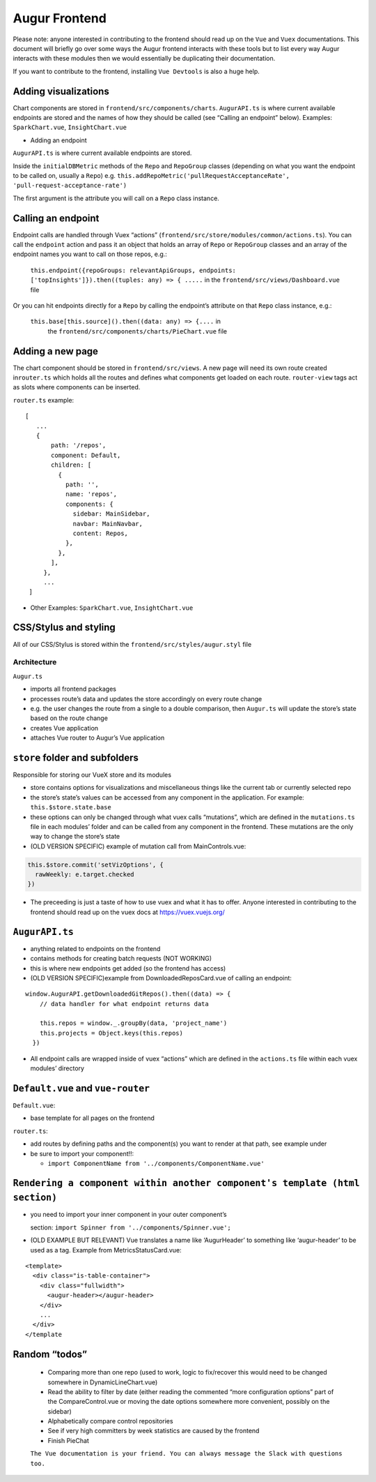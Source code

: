 ==================================
Augur Frontend
==================================

Please note: anyone interested in contributing to the frontend should
read up on the ``Vue`` and ``Vuex`` documentations. This document
will briefly go over some ways the Augur frontend interacts with
these tools but to list every way Augur interacts with these modules
then we would essentially be duplicating their documentation.

If you want to contribute to the frontend, installing
``Vue Devtools`` is also a huge help.

Adding visualizations
----------------------------

Chart components are stored in ``frontend/src/components/charts``.
``AugurAPI.ts`` is where current available endpoints are stored and
the names of how they should be called (see “Calling an endpoint”
below).
Examples: ``SparkChart.vue``, ``InsightChart.vue``

-  Adding an endpoint

``AugurAPI.ts`` is where current available endpoints are stored.

Inside the ``initialDBMetric`` methods of the ``Repo`` and
``RepoGroup`` classes (depending on what you want the endpoint
to be called on, usually a ``Repo``)
e.g.
``this.addRepoMetric('pullRequestAcceptanceRate', 'pull-request-acceptance-rate')``

The first argument is the attribute you will call on a ``Repo``
class instance.

Calling an endpoint
----------------------------

Endpoint calls are handled through Vuex “actions” (``frontend/src/store/modules/common/actions.ts``).
You can call the ``endpoint`` action and pass it an object that holds an array of ``Repo`` or ``RepoGroup`` classes and an array of the endpoint names you want to call on those repos, e.g.:

   ``this.endpoint({repoGroups: relevantApiGroups, endpoints: ['topInsights']}).then((tuples: any) => { .....``
   in the ``frontend/src/views/Dashboard.vue`` file

Or you can hit endpoints directly for a ``Repo`` by calling the endpoint’s attribute on that ``Repo`` class instance, e.g.:

  ``this.base[this.source]().then((data: any) => {....`` in
     the ``frontend/src/components/charts/PieChart.vue`` file

Adding a new page
----------------------------

The chart component should be stored in ``frontend/src/views``.
A new page will need its own route created in\ ``router.ts`` which holds all the routes and defines what components get loaded on each route.
``router-view`` tags act as slots where components can be inserted.

``router.ts`` example:

::

          [ 
             ...
             {
                 path: '/repos',
                 component: Default,
                 children: [
                   {
                     path: '',
                     name: 'repos',
                     components: {
                       sidebar: MainSidebar,
                       navbar: MainNavbar,
                       content: Repos,
                     },
                   },
                 ],
               },
               ...
           ]

-  Other Examples: ``SparkChart.vue``, ``InsightChart.vue``

CSS/Stylus and styling
----------------------------

All of our CSS/Stylus is stored within the ``frontend/src/styles/augur.styl`` file

----------------------------
Architecture
----------------------------

``Augur.ts``

-  imports all frontend packages
-  processes route’s data and updates the store accordingly on every
   route change
-  e.g. the user changes the route from a single to a double comparison,
   then ``Augur.ts`` will update the store’s state based on the route
   change
-  creates Vue application
-  attaches Vue router to Augur’s Vue application

``store`` folder and subfolders
---------------------------------


Responsible for storing our VueX store and its modules

-  store contains options for visualizations and miscellaneous things
   like the current tab or currently selected repo
-  the store’s state’s values can be accessed from any component in the
   application. For example: ``this.$store.state.base``
-  these options can only be changed through what vuex calls
   “mutations”, which are defined in the ``mutations.ts`` file in each
   modules’ folder and can be called from any component in the frontend.
   These mutations are the only way to change the store’s state
-  (OLD VERSION SPECIFIC) example of mutation call from
   MainControls.vue:

.. code:: typescript

         this.$store.commit('setVizOptions', {
           rawWeekly: e.target.checked
         })

-  The preceeding is just a taste of how to use vuex and what it has to
   offer. Anyone interested in contributing to the frontend should read
   up on the vuex docs at https://vuex.vuejs.org/

``AugurAPI.ts``
-----------------

-  anything related to endpoints on the frontend
-  contains methods for creating batch requests (NOT WORKING)
-  this is where new endpoints get added (so the frontend has access)
-  (OLD VERSION SPECIFIC)example from DownloadedReposCard.vue of calling
   an endpoint:

::

       window.AugurAPI.getDownloadedGitRepos().then((data) => {
           // data handler for what endpoint returns data

           this.repos = window._.groupBy(data, 'project_name')
           this.projects = Object.keys(this.repos)
         })

-  All endpoint calls are wrapped inside of vuex “actions” which are
   defined in the ``actions.ts`` file within each vuex modules’
   directory

``Default.vue`` and ``vue-router``
--------------------------------------

``Default.vue``:

-  base template for all pages on the frontend

``router.ts``:

-  add routes by defining paths and the component(s) you want to render
   at that path, see example under
-  be sure to import your component!!:

   -  ``import ComponentName from '../components/ComponentName.vue'``

``Rendering a component within another component's template (html section)``
--------------------------------------------------------------------------------

-  you need to import your inner component in your outer component’s

   .. raw:: html

      <script></script>

   section: ``import Spinner from '../components/Spinner.vue';``
-  (OLD EXAMPLE BUT RELEVANT) Vue translates a name like ‘AugurHeader’
   to something like ‘augur-header’ to be used as a tag. Example from
   MetricsStatusCard.vue:

::

   <template>
     <div class="is-table-container">
       <div class="fullwidth">
         <augur-header></augur-header>
       </div>
       ...
     </div>
   </template

Random “todos”
--------------

   -  Comparing more than one repo (used to work, logic to fix/recover
      this would need to be changed somewhere in DynamicLineChart.vue)
   -  Read the ability to filter by date (either reading the commented
      “more configuration options” part of the CompareControl.vue or
      moving the date options somewhere more convenient, possibly on the
      sidebar)
   -  Alphabetically compare control repositories
   -  See if very high committers by week statistics are caused by the
      frontend
   -  Finish PieChat

   ``The Vue documentation is your friend. You can always message the Slack with questions too.``
